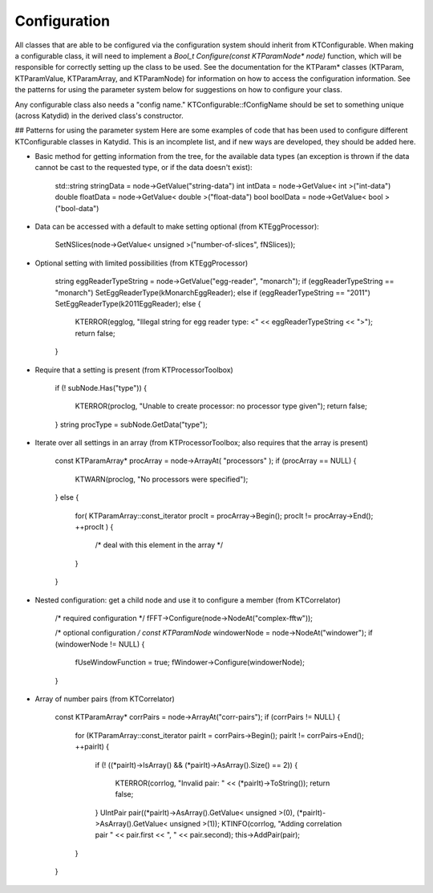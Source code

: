 Configuration
==============


All classes that are able to be configured via the configuration system should inherit from KTConfigurable. When making a configurable class, it will need to implement a `Bool_t Configure(const KTParamNode* node)` function, which will be responsible for correctly setting up the class to be used.  See the documentation for the KTParam* classes (KTParam, KTParamValue, KTParamArray, and KTParamNode) for information on how to access the configuration information.  See the patterns for using the parameter system below for suggestions on how to configure your class.

Any configurable class also needs a "config name."  KTConfigurable::fConfigName should be set to something unique (across Katydid) in the derived class's constructor. 

## Patterns for using the parameter system
Here are some examples of code that has been used to configure different KTConfigurable classes in Katydid.  This is an incomplete list, and if new ways are developed, they should be added here.

* Basic method for getting information from the tree, for the available data types (an exception is thrown if the data cannot be cast to the requested type, or if the data doesn't exist):  

        std::string stringData = node->GetValue("string-data")
        int intData = node->GetValue< int >("int-data")
        double floatData = node->GetValue< double >("float-data")
        bool boolData = node->GetValue< bool >("bool-data")

* Data can be accessed with a default to make setting optional (from KTEggProcessor):  

        SetNSlices(node->GetValue< unsigned >("number-of-slices", fNSlices));

* Optional setting with limited possibilities (from KTEggProcessor)

        string eggReaderTypeString = node->GetValue("egg-reader", "monarch");
        if (eggReaderTypeString == "monarch") SetEggReaderType(kMonarchEggReader);
        else if (eggReaderTypeString == "2011") SetEggReaderType(k2011EggReader);
        else
        {
            KTERROR(egglog, "Illegal string for egg reader type: <" << eggReaderTypeString << ">");
            return false;
        }

* Require that a setting is present (from KTProcessorToolbox)

        if (! subNode.Has("type"))
        {
            KTERROR(proclog, "Unable to create processor: no processor type given");
            return false;
        }
        string procType = subNode.GetData("type");

* Iterate over all settings in an array (from KTProcessorToolbox; also requires that the array is present)

        const KTParamArray* procArray = node->ArrayAt( "processors" );
        if (procArray == NULL)
        {
            KTWARN(proclog, "No processors were specified");
        }
        else
        {
            for( KTParamArray::const_iterator procIt = procArray->Begin(); procIt != procArray->End(); ++procIt )
            {
                /* deal with this element in the array */
            }
        }

* Nested configuration: get a child node and use it to configure a member (from KTCorrelator)

        /* required configuration */
        fFFT->Configure(node->NodeAt("complex-fftw"));

        /* optional configuration */
        const KTParamNode* windowerNode = node->NodeAt("windower");
        if (windowerNode != NULL)
        {
            fUseWindowFunction = true;
            fWindower->Configure(windowerNode);
        }

* Array of number pairs (from KTCorrelator)

        const KTParamArray* corrPairs = node->ArrayAt("corr-pairs");
        if (corrPairs != NULL)
        {
            for (KTParamArray::const_iterator pairIt = corrPairs->Begin(); pairIt != corrPairs->End(); ++pairIt)
            {
                if (! ((*pairIt)->IsArray() && (*pairIt)->AsArray().Size() == 2))
                {
                    KTERROR(corrlog, "Invalid pair: " << (*pairIt)->ToString());
                    return false;
                }
                UIntPair pair((*pairIt)->AsArray().GetValue< unsigned >(0), (*pairIt)->AsArray().GetValue< unsigned >(1));
                KTINFO(corrlog, "Adding correlation pair " << pair.first << ", " << pair.second);
                this->AddPair(pair);
            }
        }
